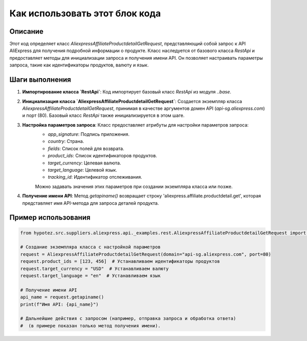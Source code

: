 Как использовать этот блок кода
=========================================================================================

Описание
-------------------------
Этот код определяет класс `AliexpressAffiliateProductdetailGetRequest`, представляющий собой запрос к API AliExpress для получения подробной информации о продукте.  Класс наследуется от базового класса `RestApi` и предоставляет методы для инициализации запроса и получения имени API.  Он позволяет настраивать параметры запроса, такие как идентификаторы продуктов, валюту и язык.

Шаги выполнения
-------------------------
1. **Импортирование класса `RestApi`**: Код импортирует базовый класс `RestApi` из модуля `..base`.

2. **Инициализация класса `AliexpressAffiliateProductdetailGetRequest`**:  Создается экземпляр класса `AliexpressAffiliateProductdetailGetRequest`, принимая в качестве аргументов домен API (`api-sg.aliexpress.com`) и порт (80). Базовый класс `RestApi` также инициализируется в этом шаге.

3. **Настройка параметров запроса**: Класс предоставляет атрибуты для настройки параметров запроса:
    - `app_signature`: Подпись приложения.
    - `country`: Страна.
    - `fields`: Список полей для возврата.
    - `product_ids`: Список идентификаторов продуктов.
    - `target_currency`: Целевая валюта.
    - `target_language`: Целевой язык.
    - `tracking_id`: Идентификатор отслеживания.
    Можно задавать значения этих параметров при создании экземпляра класса или позже.


4. **Получение имени API**: Метод `getapiname()` возвращает строку 'aliexpress.affiliate.productdetail.get', которая представляет имя API-метода для запроса деталей продукта.

Пример использования
-------------------------
.. code-block:: python

    from hypotez.src.suppliers.aliexpress.api._examples.rest.AliexpressAffiliateProductdetailGetRequest import AliexpressAffiliateProductdetailGetRequest

    # Создание экземпляра класса с настройкой параметров
    request = AliexpressAffiliateProductdetailGetRequest(domain="api-sg.aliexpress.com", port=80)
    request.product_ids = [123, 456]  # Устанавливаем идентификаторы продуктов
    request.target_currency = "USD"  # Устанавливаем валюту
    request.target_language = "en"  # Устанавливаем язык

    # Получение имени API
    api_name = request.getapiname()
    print(f"Имя API: {api_name}")

    # Дальнейшие действия с запросом (например, отправка запроса и обработка ответа) 
    #  (в примере показан только метод получения имени).